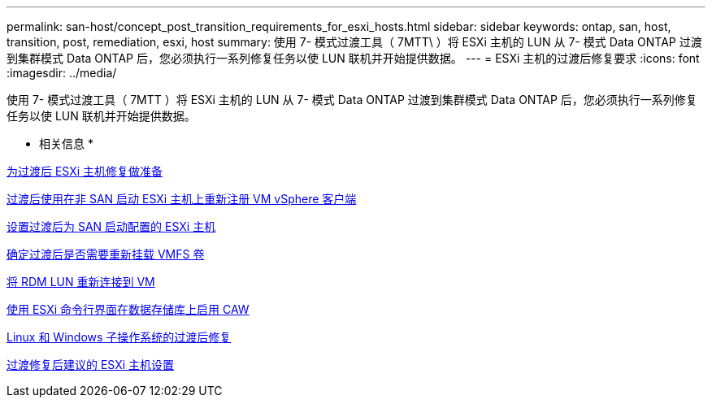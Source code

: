 ---
permalink: san-host/concept_post_transition_requirements_for_esxi_hosts.html 
sidebar: sidebar 
keywords: ontap, san, host, transition, post, remediation, esxi, host 
summary: 使用 7- 模式过渡工具（ 7MTT\ ）将 ESXi 主机的 LUN 从 7- 模式 Data ONTAP 过渡到集群模式 Data ONTAP 后，您必须执行一系列修复任务以使 LUN 联机并开始提供数据。 
---
= ESXi 主机的过渡后修复要求
:icons: font
:imagesdir: ../media/


[role="lead"]
使用 7- 模式过渡工具（ 7MTT ）将 ESXi 主机的 LUN 从 7- 模式 Data ONTAP 过渡到集群模式 Data ONTAP 后，您必须执行一系列修复任务以使 LUN 联机并开始提供数据。

* 相关信息 *

xref:task_preparing_for_post_transition_esxi_host_remediation.adoc[为过渡后 ESXi 主机修复做准备]

xref:task_reregistering_vms_after_transition_on_non_san_boot_esxi_host_using_vsphere_client.adoc[过渡后使用在非 SAN 启动 ESXi 主机上重新注册 VM vSphere 客户端]

xref:task_setting_up_esxi_hosts_configured_for_san_boot_after_transition.adoc[设置过渡后为 SAN 启动配置的 ESXi 主机]

xref:task_determining_whether_vmfs_volumes_need_to_be_remounted_after_transition.adoc[确定过渡后是否需要重新挂载 VMFS 卷]

xref:task_reattaching_rdm_luns_to_vms.adoc[将 RDM LUN 重新连接到 VM]

xref:task_enabling_caw_on_a_datastore_using_esxi_cli.adoc[使用 ESXi 命令行界面在数据存储库上启用 CAW]

xref:concept_post_transition_remediation_for_linux_and_windows_guest_operating_systems.adoc[Linux 和 Windows 子操作系统的过渡后修复]

xref:concept_configure_recommended_settings_for_esxi_hosts.adoc[过渡修复后建议的 ESXi 主机设置]
